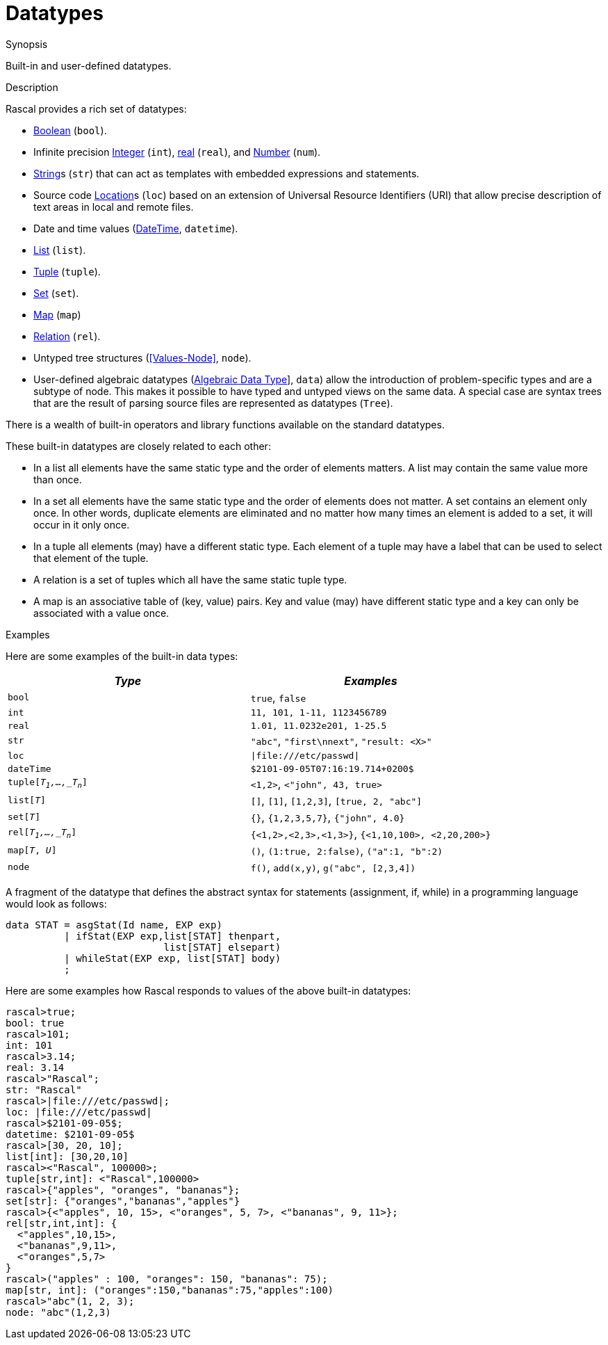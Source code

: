 
[[Concepts-Datatypes]]
# Datatypes
:concept: Concepts/Datatypes

.Synopsis
Built-in and user-defined datatypes.

.Syntax

.Types

.Function

.Description
Rascal provides a rich set of datatypes:

*  <<Values-Boolean,Boolean>> (`bool`).
*  Infinite precision <<Values-Integer,Integer>> (`int`), <<Values-Real,real>> (`real`), and <<Values-Number,Number>> (`num`).
*  <<Values-String,String>>s (`str`) that can act as templates with embedded expressions and statements. 
*  Source code <<Values-Location,Location>>s (`loc`) based on an extension of Universal Resource Identifiers (URI) that allow precise description of text areas in local and remote files.
*  Date and time values (<<Values-DateTime,DateTime>>, `datetime`).
*  <<Values-List,List>> (`list`).
*  <<Values-Tuple,Tuple>> (`tuple`).
*  <<Values-Set,Set>> (`set`).
*  <<Values-Map,Map>> (`map`) 
*  <<Values-Relation,Relation>> (`rel`). 
*  Untyped tree structures (<<Values-Node>>, `node`).  
*  User-defined algebraic datatypes (<<Declarations-AlgebraicDataType, Algebraic Data Type>>], `data`) allow the introduction of problem-specific types and are a subtype of node. 
  This makes it possible to have typed
  and untyped views on the same data. 
  A special case are syntax trees that are the result of parsing source files are represented 
  as datatypes (`Tree`).


There is a wealth of built-in operators and library functions available on the standard datatypes. 

These built-in datatypes are closely related to each other:

*  In a list all elements have the same static type and the order of elements matters. A list may contain the same value more than once.
*  In a set all elements have the same static type and the order of elements does not matter.
  A set contains an element only once. In other words, duplicate elements are eliminated 
  and no matter how many times an element is added to a set, it will occur in it only once.
*  In a tuple all elements (may) have a different static type. Each element of a tuple may have a label that can be used to select that  
  element of the tuple.
*  A relation is a set of tuples which all have the same static tuple type.
*  A map is an associative table of (key, value) pairs. Key and value (may) have different static 
  type and a key can only be associated with a value once.

.Examples
Here are some examples of the built-in data types:
|====
| _Type_                    | _Examples_

| `bool`                    | `true`, `false`
| `int`                     | `11, 101, 1-11, 1123456789`
| `real`                    | `1.01, 11.0232e201, 1-25.5`
| `str`                     | `"abc"`, `"first\nnext"`, `"result: <X>"`
| `loc`                     | `\|file:///etc/passwd\|`
| `dateTime`                | `$2101-09-05T07:16:19.714+0200$`
| `tuple[_T~1~,...,_T~n~_]`	| `<1,2>`, `<"john", 43, true>`
| `list[_T_]`               | `[]`, `[1]`, `[1,2,3]`, `[true, 2, "abc"]`
| `set[_T_]`                | `{}`, `{1,2,3,5,7}`, `{"john", 4.0}`
| `rel[_T~1~,...,_T~n~_]`   | `{<1,2>,<2,3>,<1,3>}`, `{<1,10,100>, <2,20,200>}`
| `map[_T_, _U_]`           | `()`, `(1:true, 2:false)`, `("a":1, "b":2)`
| `node`                    | `f()`, `add(x,y)`, `g("abc", [2,3,4])`
|====

A fragment of the datatype that defines the abstract syntax for statements (assignment, if, while) in a programming language would look as follows:

[source,rascal]
----
data STAT = asgStat(Id name, EXP exp)
          | ifStat(EXP exp,list[STAT] thenpart,
                           list[STAT] elsepart) 
          | whileStat(EXP exp, list[STAT] body)
          ;
----

Here are some examples how Rascal responds to values of the above built-in datatypes:
[source,rascal-shell]
----
rascal>true;
bool: true
rascal>101;
int: 101
rascal>3.14;
real: 3.14
rascal>"Rascal";
str: "Rascal"
rascal>|file:///etc/passwd|;
loc: |file:///etc/passwd|
rascal>$2101-09-05$;
datetime: $2101-09-05$
rascal>[30, 20, 10];
list[int]: [30,20,10]
rascal><"Rascal", 100000>;
tuple[str,int]: <"Rascal",100000>
rascal>{"apples", "oranges", "bananas"};
set[str]: {"oranges","bananas","apples"}
rascal>{<"apples", 10, 15>, <"oranges", 5, 7>, <"bananas", 9, 11>};
rel[str,int,int]: {
  <"apples",10,15>,
  <"bananas",9,11>,
  <"oranges",5,7>
}
rascal>("apples" : 100, "oranges": 150, "bananas": 75);
map[str, int]: ("oranges":150,"bananas":75,"apples":100)
rascal>"abc"(1, 2, 3);
node: "abc"(1,2,3)
----


.Benefits

.Pitfalls


:leveloffset: +1

:leveloffset: -1